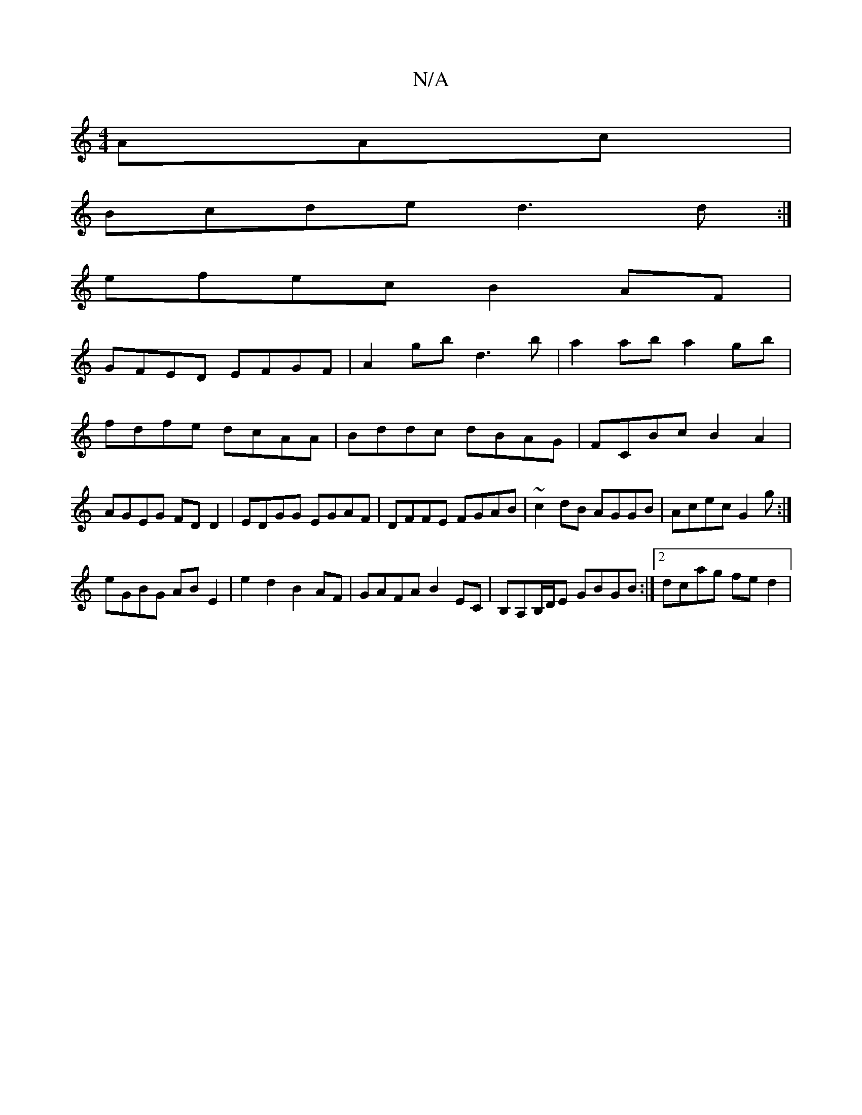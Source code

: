 X:1
T:N/A
M:4/4
R:N/A
K:Cmajor
AAc|
Bcde d3d:|
efec B2AF|
GFED EFGF|A2gb d3b|a2 ab a2 gb|fdfe dcAA|Bddc dBAG|FCBc B2A2|AGEG FD D2|EDGG EGAF|DFFE FGAB|~c2dB AGGB|Acec G2 g:|
eGBG ABE2|e2d2B2AF|GAFA B2EC|B,A,B,/D/E GBGB:|2 dcag fed2|
